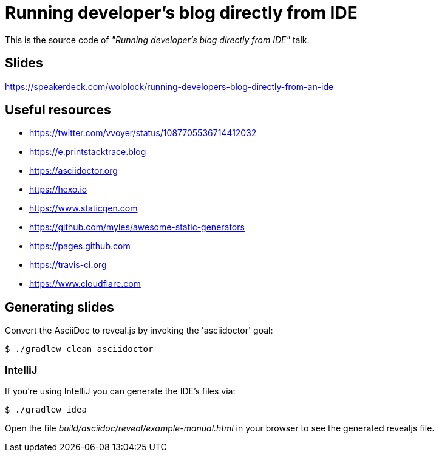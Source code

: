 = Running developer's blog directly from IDE

This is the source code of _"Running developer's blog directly from IDE"_ talk.

== Slides

https://speakerdeck.com/wololock/running-developers-blog-directly-from-an-ide

== Useful resources

* https://twitter.com/vvoyer/status/1087705536714412032
* https://e.printstacktrace.blog
* https://asciidoctor.org
* https://hexo.io
* https://www.staticgen.com
* https://github.com/myles/awesome-static-generators
* https://pages.github.com
* https://travis-ci.org
* https://www.cloudflare.com

== Generating slides

Convert the AsciiDoc to reveal.js by invoking the 'asciidoctor' goal:

 $ ./gradlew clean asciidoctor

=== IntelliJ

If you're using IntelliJ you can generate the IDE's files via:

 $ ./gradlew idea

Open the file _build/asciidoc/reveal/example-manual.html_ in your browser to see the generated revealjs file.
